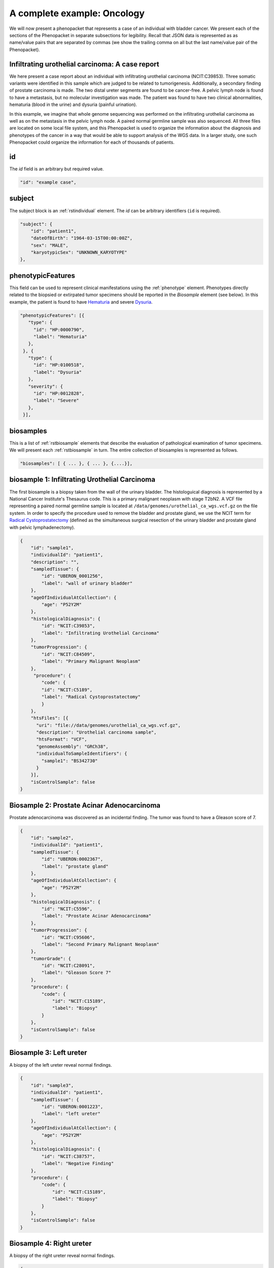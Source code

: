 .. _rstcancerexample:

============================
A complete example: Oncology
============================

We will now present a phenopacket that represents a case of an individual with bladder cancer. We present each of the
sections of the Phenopacket in separate subsections for legibility. Recall that JSON data is represented as
as name/value pairs that are separated by commas (we show the trailing comma on all but the last name/value pair of the
Phenopacket).

Infiltrating urothelial carcinoma: A case report
~~~~~~~~~~~~~~~~~~~~~~~~~~~~~~~~~~~~~~~~~~~~~~~~
We here present a case report about an individual
with infiltrating urothelial carcinoma (NCIT:C39853). Three somatic variants were identified in this sample which
are judged to be related to tumorigenesis. Additionally, a secondary finding of prostate carcinoma is made. The
two distal ureter segments are found to be cancer-free. A pelvic lymph node is found to have a metastasis, but no molecular
investigation was made. The patient was found to have two clinical abnormalities, hematuria (blood in the urine) and
dysuria (painful urination).


In this example, we imagine that whole genome sequencing was performed on the infiltrating urothelial carcinoma as well
as on the metastasis in the pelvic lymph node. A paired normal germline sample was also sequenced. All three files
are located on some local file system, and this Phenopacket is used to organize the information about the diagnosis and
phenotypes of the cancer in a way that would be able to support analysis of the WGS data. In a larger study, one
such Phenopacket could organize the information for each of thousands of patients.



id
~~
The `id` field is an arbitrary but required value.

.. code-block:: json

    "id": "example case",


subject
~~~~~~~
The subject block is an :ref:`rstindividual` element. The `id` can be arbitrary identifiers (``id`` is required).

.. code-block:: json

    "subject": {
        "id": "patient1",
        "dateOfBirth": "1964-03-15T00:00:00Z",
        "sex": "MALE",
        "karyotypicSex": "UNKNOWN_KARYOTYPE"
    },

phenotypicFeatures
~~~~~~~~~~~~~~~~~~
This field can be used to represent clinical manifestations using the :ref:`phenotype` element. Phenotypes directly related to the biopsied or
extirpated tumor specimens should be reported in the `Biosample` element (see below). In this example,
the patient is found to have `Hematuria <https://hpo.jax.org/app/browse/term/HP:0000790>`_
and severe `Dysuria <https://hpo.jax.org/app/browse/term/HP:0100518>`_.

.. code-block:: json

 "phenotypicFeatures": [{
    "type": {
      "id": "HP:0000790",
      "label": "Hematuria"
    },
  }, {
    "type": {
      "id": "HP:0100518",
      "label": "Dysuria"
    },
    "severity": {
      "id": "HP:0012828",
      "label": "Severe"
    },
  }],

biosamples
~~~~~~~~~~
This is a list of :ref:`rstbiosample` elements that describe the evaluation of pathological examination of tumor specimens. We will present
each :ref:`rstbiosample` in turn. The entire collection of biosamples is represented as follows.

.. code-block:: json

    "biosamples": [ { ... }, { ... }, {....}],

biosample 1: Infiltrating Urothelial Carcinoma
~~~~~~~~~~~~~~~~~~~~~~~~~~~~~~~~~~~~~~~~~~~~~~
The first biosample is a biopsy taken from the wall of the urinary bladder. The histologuical diagnosis is represented
by a National Cancer Institute's Thesaurus code. This is a primary malignant neoplasm with stage T2bN2. A VCF file
representing a paired normal germline sample is located at ``/data/genomes/urothelial_ca_wgs.vcf.gz`` on the file system.
In order to specify the procedure used to remove the bladder and prostate gland,
we use the NCIT term for `Radical Cystoprostatectomy <http://purl.obolibrary.org/obo/NCIT_C51899>`_ (defined as
the simultaneous surgical resection of the urinary bladder and prostate gland with pelvic lymphadenectomy).

.. code-block:: json

    {
        "id": "sample1",
        "individualId": "patient1",
        "description": "",
        "sampledTissue": {
            "id": "UBERON_0001256",
            "label": "wall of urinary bladder"
        },
        "ageOfIndividualAtCollection": {
            "age": "P52Y2M"
        },
        "histologicalDiagnosis": {
            "id": "NCIT:C39853",
            "label": "Infiltrating Urothelial Carcinoma"
        },
        "tumorProgression": {
            "id": "NCIT:C84509",
            "label": "Primary Malignant Neoplasm"
        },
         "procedure": {
            "code": {
            "id": "NCIT:C5189",
            "label": "Radical Cystoprostatectomy"
            }
        },
        "htsFiles": [{
          "uri": "file://data/genomes/urothelial_ca_wgs.vcf.gz",
          "description": "Urothelial carcinoma sample",
          "htsFormat": "VCF",
          "genomeAssembly": "GRCh38",
          "individualToSampleIdentifiers": {
            "sample1": "BS342730"
          }
        }],
        "isControlSample": false
    }


Biosample 2: Prostate Acinar Adenocarcinoma
~~~~~~~~~~~~~~~~~~~~~~~~~~~~~~~~~~~~~~~~~~~
Prostate adenocarcinoma was discovered as an incidental finding. The tumor was found to have a Gleason score of 7.

.. code-block:: json

    {
        "id": "sample2",
        "individualId": "patient1",
        "sampledTissue": {
            "id": "UBERON:0002367",
            "label": "prostate gland"
        },
        "ageOfIndividualAtCollection": {
            "age": "P52Y2M"
        },
        "histologicalDiagnosis": {
            "id": "NCIT:C5596",
            "label": "Prostate Acinar Adenocarcinoma"
        },
        "tumorProgression": {
            "id": "NCIT:C95606",
            "label": "Second Primary Malignant Neoplasm"
        },
        "tumorGrade": {
            "id": "NCIT:C28091",
            "label": "Gleason Score 7"
        },
        "procedure": {
            "code": {
                "id": "NCIT:C15189",
                "label": "Biopsy"
            }
        },
        "isControlSample": false
    }

Biosample 3: Left ureter
~~~~~~~~~~~~~~~~~~~~~~~~
A biopsy of the left ureter reveal normal findings.

.. code-block:: json

    {
        "id": "sample3",
        "individualId": "patient1",
        "sampledTissue": {
            "id": "UBERON:0001223",
            "label": "left ureter"
        },
        "ageOfIndividualAtCollection": {
            "age": "P52Y2M"
        },
        "histologicalDiagnosis": {
            "id": "NCIT:C38757",
            "label": "Negative Finding"
        },
        "procedure": {
            "code": {
                "id": "NCIT:C15189",
                "label": "Biopsy"
            }
        },
        "isControlSample": false
    }


Biosample 4: Right ureter
~~~~~~~~~~~~~~~~~~~~~~~~~
A biopsy of the right ureter reveal normal findings.

.. code-block:: json

    {
        "id": "sample4",
        "individualId": "patient1",
        "sampledTissue": {
            "id": "UBERON:0001222",
            "label": "right ureter"
        },
        "ageOfIndividualAtCollection": {
            "age": "P52Y2M"
        },
        "histologicalDiagnosis": {
            "id": "NCIT:C38757",
            "label": "Negative Finding"
        },
        "procedure": {
            "code": {
                "id": "NCIT:C15189",
                "label": "Biopsy"
            }
        },
        "isControlSample": false
    }


Biosample 4: Pelvic lymph node
~~~~~~~~~~~~~~~~~~~~~~~~~~~~~~
A biopsy of a pelvic lymph node revealed a metastasis. A reference to a somatic genome sequence file is provided.

.. code-block:: json

     {
        "id": "sample5",
        "individualId": "patient1",
        "sampledTissue": {
            "id": "UBERON:0015876",
            "label": "pelvic lymph node"
        },
        "ageOfIndividualAtCollection": {
            "age": "P52Y2M"
        },
        "tumorProgression": {
            "id": "NCIT:C3261",
            "label": "Metastatic Neoplasm"
        },
        "procedure": {
            "code": {
                "id": "NCIT:C15189",
                "label": "Biopsy"
            }
        },
        "htsFiles": [{
          "uri": "file://data/genomes/metastasis_wgs.vcf.gz",
          "description": "lymph node metastasis sample",
          "htsFormat": "VCF",
          "genomeAssembly": "GRCh38",
          "individualToSampleIdentifiers": {
            "sample5": "BS730275"
          }
        }],
        "isControlSample": false
     }


genes and variants
~~~~~~~~~~~~~~~~~~
These elements of the Phenopacket are empty. One could have used them to specify that a certain
gene or variant was identified that was inferred to be related to the tumor specimen (for instance,
a germline mutation in a cancer susceptibility gene).

diseases
~~~~~~~~

We recommend using the National Cancer Institute's Thesaurus codes to represent cancer diagnoses, but any
relevant ontology term can be used. Information about tumor staging should be addded here. See :ref:`rstdisease` for
details.

.. code-block:: json

  "diseases": [{
    "term": {
      "id": "NCIT:C39853",
      "label": "Infiltrating Urothelial Carcinoma"
    },
    "tnmFinding": [{
      "id": "NCIT:C48766",
      "label": "pT2b Stage Finding"
    }, {
      "id": "NCIT:C48750",
      "label": "pN2 Stage Finding"
    }]
  }]


htsFiles
~~~~~~~~
This is a reference to the paired normal germline sample.

.. code-block:: json

    "htsFiles": [{
        "uri": "file://data/genomes/germline_wgs.vcf.gz",
        "description": "Matched normal germline sample",
        "htsFormat": "VCF",
        "genomeAssembly": "GRCh38",
        "individualToSampleIdentifiers": {
          "patient1": "NA12345"
        }
    }],


metaData
~~~~~~~~
The :ref:`rstmetadata` is required to provide details about all of the ontologies and external references used
in the Phenopacket.

.. code-block:: json

   "metaData": {
        "created": "2019-04-03T15:31:40.765Z",
        "createdBy": "Peter R",
        "submittedBy": "Peter R",
        "resources": [{
            "id": "hp",
            "name": "human phenotype ontology",
            "namespacePrefix": "HP",
            "url": "http://purl.obolibrary.org/obo/hp.owl",
            "version": "2019-04-08",
            "iriPrefix": "http://purl.obolibrary.org/obo/HP_"
            }, {
            "id": "uberon",
            "name": "uber anatomy ontology",
            "namespacePrefix": "UBERON",
            "url": "http://purl.obolibrary.org/obo/uberon.owl",
            "version": "2019-03-08",
            "iriPrefix": "http://purl.obolibrary.org/obo/UBERON_"
            }, {
            "id": "ncit",
            "name": "NCI Thesaurus OBO Edition",
            "namespacePrefix": "NCIT",
            "url": "http://purl.obolibrary.org/obo/ncit.owl",
            "version": "18.05d",
            "iriPrefix": ""
            }],
        "externalReferences": [{
            "id": "PMID:29221636",
            "description": "Urothelial neoplasms in pediatric and young adult patients: A large single-center series"
        }]
   }


The Java code that was used to create this example is explained  :ref:`here<rstcancerexamplejava>`.

